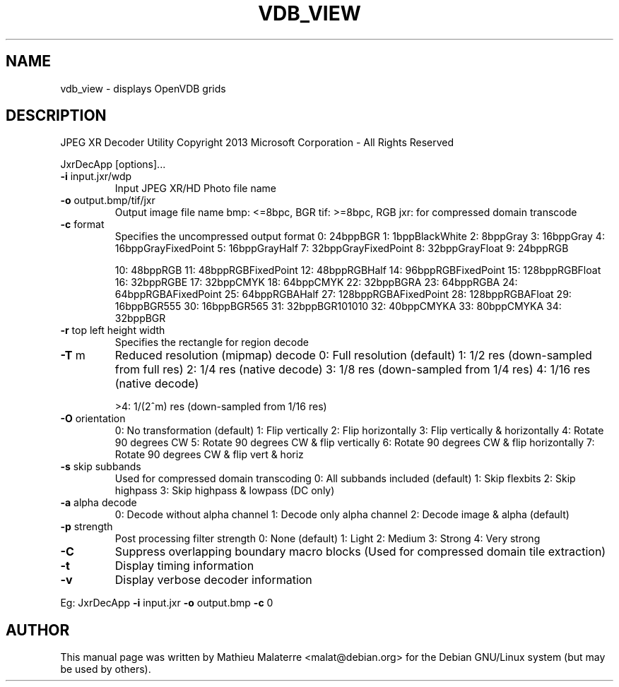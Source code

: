 .\" DO NOT MODIFY THIS FILE!  It was generated by help2man 1.38.2.
.TH VDB_VIEW "1" "April 2013" "vdb_view 0.1" "User Commands"
.SH NAME
vdb_view - displays OpenVDB grids
.SH DESCRIPTION

JPEG XR Decoder Utility
Copyright 2013 Microsoft Corporation \- All Rights Reserved
.PP

JxrDecApp [options]...
.PP

.TP
\fB\-i\fR input.jxr/wdp
Input JPEG XR/HD Photo file name
.PP

.TP
\fB\-o\fR output.bmp/tif/jxr
Output image file name
bmp: <=8bpc, BGR
tif: >=8bpc, RGB
jxr: for compressed domain transcode
.PP

.TP
\fB\-c\fR format
Specifies the uncompressed output format
0: 24bppBGR
1: 1bppBlackWhite
2: 8bppGray
3: 16bppGray
4: 16bppGrayFixedPoint
5: 16bppGrayHalf
7: 32bppGrayFixedPoint
8: 32bppGrayFloat
9: 24bppRGB
.IP
10: 48bppRGB
11: 48bppRGBFixedPoint
12: 48bppRGBHalf
14: 96bppRGBFixedPoint
15: 128bppRGBFloat
16: 32bppRGBE
17: 32bppCMYK
18: 64bppCMYK
22: 32bppBGRA
23: 64bppRGBA
24: 64bppRGBAFixedPoint
25: 64bppRGBAHalf
27: 128bppRGBAFixedPoint
28: 128bppRGBAFloat
29: 16bppBGR555
30: 16bppBGR565
31: 32bppBGR101010
32: 40bppCMYKA
33: 80bppCMYKA
34: 32bppBGR
.PP

.TP
\fB\-r\fR top left height width
Specifies the rectangle for region decode
.PP

.TP
\fB\-T\fR m
Reduced resolution (mipmap) decode
0: Full resolution (default)
1: 1/2 res (down\-sampled from full res)
2: 1/4 res (native decode)
3: 1/8 res (down\-sampled from 1/4 res)
4: 1/16 res (native decode)
.IP
>4: 1/(2^m) res (down\-sampled from 1/16 res) 
.PP

.TP
\fB\-O\fR orientation
0: No transformation (default)
1: Flip vertically
2: Flip horizontally
3: Flip vertically & horizontally
4: Rotate 90 degrees CW
5: Rotate 90 degrees CW & flip vertically
6: Rotate 90 degrees CW & flip horizontally
7: Rotate 90 degrees CW & flip vert & horiz
.PP

.TP
\fB\-s\fR skip subbands
Used for compressed domain transcoding
0: All subbands included (default)
1: Skip flexbits
2: Skip highpass
3: Skip highpass & lowpass (DC only)
.PP

.TP
\fB\-a\fR alpha decode
0: Decode without alpha channel
1: Decode only alpha channel
2: Decode image & alpha (default)
.PP

.TP
\fB\-p\fR strength
Post processing filter strength
0: None (default)
1: Light
2: Medium
3: Strong
4: Very strong
.PP

.TP
\fB\-C\fR
Suppress overlapping boundary macro blocks
(Used for compressed domain tile extraction)
.PP

.TP
\fB\-t\fR
Display timing information
.PP

.TP
\fB\-v\fR
Display verbose decoder information
.PP

Eg: JxrDecApp \fB\-i\fR input.jxr \fB\-o\fR output.bmp \fB\-c\fR 0
.SH AUTHOR
This manual page was written by Mathieu Malaterre <malat@debian.org> for the
Debian GNU/Linux system (but may be used by others).
